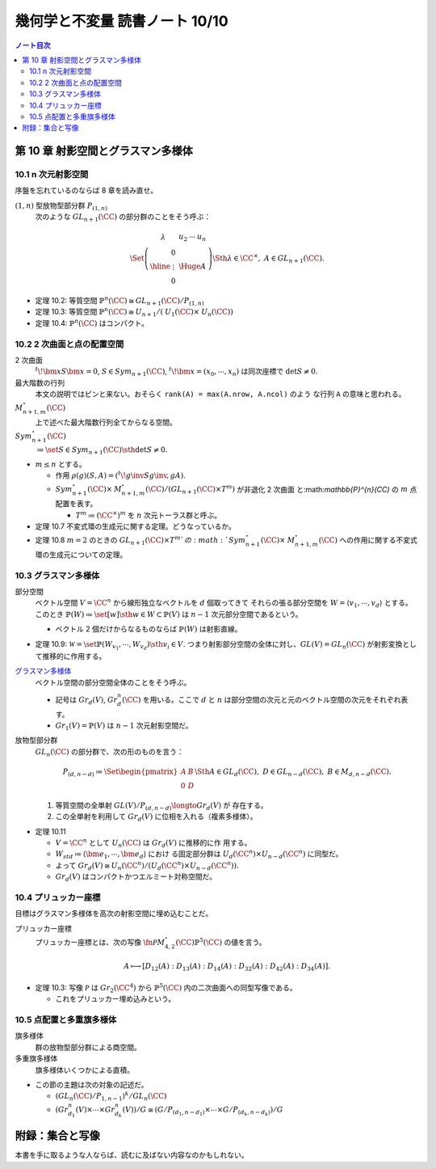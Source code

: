 ======================================================================
幾何学と不変量 読書ノート 10/10
======================================================================

.. contents:: ノート目次

第 10 章 射影空間とグラスマン多様体
======================================================================

10.1 n 次元射影空間
----------------------------------------------------------------------

序盤を忘れているのならば 8 章を読み直せ。

:math:`(1, n)` 型放物型部分群 :math:`P_{(1, n)}`
  次のような :math:`\mathit{GL}_{n + 1}(\CC)` の部分群のことをそう呼ぶ：

  .. math::

     \begin{align*}
     \Set{
     \left(
     \begin{array}{c|c}
       \lambda & \begin{array}{ccc} u_2 & \cdots & u_n \end{array} \\ \hline
     \begin{array}{c} 0 \\ \vdots \\ 0 \end{array}  & {\Huge{A}}
     \end{array}
     \right)
     \Sth \lambda \in \CC^\times,\ A \in \mathit{GL}_{n + 1}(\CC)
     }.
     \end{align*}

* 定理 10.2: 等質空間 :math:`{\mathbb{P}^{n}(\CC) \cong \mathit{GL}_{n + 1}(\CC)
  / P_{(1, n)}}`
* 定理 10.3: 等質空間 :math:`{\mathbb{P}^{n}(\CC) \cong \mathit{U}_{n +
  1}/(\mathit{U}_1(\CC) \times \mathit{U}_n(\CC))}`
* 定理 10.4: :math:`\mathbb{P}^{n}(\CC)` はコンパクト。

10.2 2 次曲面と点の配置空間
----------------------------------------------------------------------

2 次曲面
  :math:`{{}^t\!\bm x S \bm x = 0}`,
  :math:`{S \in \mathit{Sym}_{n + 1}(\CC)}`,
  :math:`{{}^t\!\bm x = (x_0, \cdots, x_n)}` は同次座標で
  :math:`{\det S \ne 0}.`
最大階数の行列
  本文の説明ではピンと来ない。おそらく ``rank(A) = max(A.nrow, A.ncol)`` のよう
  な行列 ``A`` の意味と思われる。
:math:`{\mathit{M}_{n + 1, m}^{\circ}(\CC)}`
  上で述べた最大階数行列全てからなる空間。
:math:`{\mathit{Sym}_{n + 1}^{\circ}(\CC)}`
  :math:`{\coloneqq \set{S \in \mathit{Sym}_{n + 1}(\CC) \sth \det S \ne 0}}.`

* :math:`{m \le n}` とする。

  * 作用 :math:`{\rho(g)(S, A) = ({}^t\! g\inv S g\inv, gA)}.`
  * :math:`{\mathit{Sym}_{n + 1}^{\circ}(\CC) \times \mathit{M}_{n + 1,
    m}^{\circ}(\CC) / (\mathit{GL}_{n + 1}(\CC) \times T^m)}` が非退化 2 次曲面
    と:math:`\mathbb{P}^{n}(\CC)` の :math:`m` 点配置を表す。

    * :math:`T^m \coloneqq (\CC^\times)^m` を :math:`n` 次元トーラス群と呼ぶ。

* 定理 10.7 不変式環の生成元に関する定理。どうなっているか。
* 定理 10.8 :math:`{m = 2}` のときの :math:`{\mathit{GL}_{n + 1}(\CC) \times
  T^m}`の :math:`{\mathit{Sym}_{n + 1}^{\circ}(\CC) \times \mathit{M}_{n + 1,
  m}^{\circ}(\CC)}` への作用に関する不変式環の生成元についての定理。

10.3 グラスマン多様体
----------------------------------------------------------------------

部分空間
  ベクトル空間 :math:`V = \CC^n` から線形独立なベクトルを :math:`d` 個取ってきて
  それらの張る部分空間を :math:`{W = \langle v_1, \cdots, v_d \rangle}` とする。
  このとき :math:`{\mathbb{P}(W) \coloneqq \set{[w] \sth w \in W} \subset
  \mathbb{P}(V)}` は :math:`{n - 1}` 次元部分空間であるという。

  * ベクトル 2 個だけからなるものならば :math:`\mathbb{P}(W)` は射影直線。

* 定理 10.9: :math:`{\mathscr{W} = \set{\mathbb{P}(W_{v_1}, \cdots, W_{v_d}) \sth
  v_i \in V}}.` つまり射影部分空間の全体に対し、:math:`{\mathit{GL}(V) =
  \mathit{GL}_n(\CC)}` が射影変換として推移的に作用する。

`グラスマン多様体 <http://mathworld.wolfram.com/GrassmannManifold.html>`__
  ベクトル空間の部分空間全体のことをそう呼ぶ。

  * 記号は :math:`Gr_d(V)`, :math:`Gr_d^n(\CC)` を用いる。ここで :math:`d` と
    :math:`n` は部分空間の次元と元のベクトル空間の次元をそれぞれ表す。
  * :math:`{Gr_1(V) = \mathbb{P}(V)}` は :math:`{n - 1}` 次元射影空間だ。

放物型部分群
  :math:`\mathit{GL}_n(\CC)` の部分群で、次の形のものを言う：

  .. math::

     \begin{align*}
     P_{(d, n - d)} \coloneqq
     \Set{
     \begin{pmatrix} A & B\\ 0 & D \end{pmatrix}
     \Sth
     A \in \mathit{GL}_d(\CC),\
     D \in \mathit{GL}_{n - d}(\CC),\
     B \in \mathit{M}_{d, n - d}(\CC)
     }.
     \end{align*}

  #. 等質空間の全単射 :math:`{\mathit{GL}(V)/P_{(d, n - d)} \longto Gr_d(V)}` が
     存在する。
  #. この全単射を利用して :math:`Gr_d(V)` に位相を入れる（複素多様体）。

* 定理 10.11

  * :math:`{V = \CC^n}` として :math:`U_n(\CC)` は :math:`Gr_d(V)` に推移的に作
    用する。
  * :math:`{W_{std} \coloneqq \langle \bm e_1, \cdots, \bm e_d \rangle}` におけ
    る固定部分群は :math:`{U_d(\CC^n) \times U_{n - d}(\CC^n)}` に同型だ。
  * よって :math:`{Gr_d(V) \cong U_n(\CC^n)/(U_d(\CC^n) \times U_{n -
    d}(\CC^n))}.`
  * :math:`Gr_d(V)` はコンパクトかつエルミート対称空間だ。

10.4 プリュッカー座標
----------------------------------------------------------------------

目標はグラスマン多様体を高次の射影空間に埋め込むことだ。

プリュッカー座標
  プリュッカー座標とは、次の写像 :math:`{\fn{\mathscr{P}}{\mathit{M}_{4,
  2}^{\circ}(\CC)}\mathbb{P}^5(\CC)}` の値を言う。

  .. math::

     A \longmapsto [D_{12}(A) : D_{13}(A) : D_{14}(A) : D_{32}(A) : D_{42}(A) :
     D_{34}(A)].

* 定理 10.3: 写像 :math:`\mathscr{P}` は :math:`Gr_2(\CC^4)` から
  :math:`\mathbb{P}^5(\CC)` 内の二次曲面への同型写像である。

  * これをプリュッカー埋め込みという。

10.5 点配置と多重旗多様体
----------------------------------------------------------------------

旗多様体
  群の放物型部分群による商空間。
多重旗多様体
  旗多様体いくつかによる直積。

* この節の主題は次の対象の記述だ。

  * :math:`{(\mathit{GL}_n(\CC)/P_{1, n - 1})^k / \mathit{GL}_n(\CC)}`
  * :math:`{(Gr_{d_1}^n(V) \times \cdots \times Gr_{d_k}^n(V))/G \cong (G/P_{(d_1, n - d_1)} \times \cdots \times G/P_{(d_k, n - d_k)})/G}`

附録：集合と写像
======================================================================

本書を手に取るような人ならば、読むに及ばない内容なのかもしれない。
